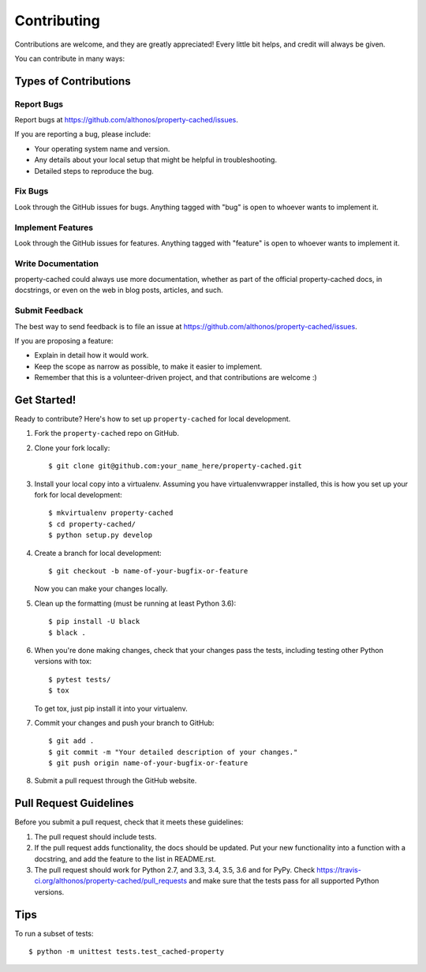 ============
Contributing
============

Contributions are welcome, and they are greatly appreciated! Every
little bit helps, and credit will always be given.

You can contribute in many ways:

Types of Contributions
----------------------

Report Bugs
~~~~~~~~~~~

Report bugs at https://github.com/althonos/property-cached/issues.

If you are reporting a bug, please include:

* Your operating system name and version.
* Any details about your local setup that might be helpful in troubleshooting.
* Detailed steps to reproduce the bug.

Fix Bugs
~~~~~~~~

Look through the GitHub issues for bugs. Anything tagged with "bug"
is open to whoever wants to implement it.

Implement Features
~~~~~~~~~~~~~~~~~~

Look through the GitHub issues for features. Anything tagged with "feature"
is open to whoever wants to implement it.

Write Documentation
~~~~~~~~~~~~~~~~~~~

property-cached could always use more documentation, whether as part of the
official property-cached docs, in docstrings, or even on the web in blog posts,
articles, and such.

Submit Feedback
~~~~~~~~~~~~~~~

The best way to send feedback is to file an issue at https://github.com/althonos/property-cached/issues.

If you are proposing a feature:

* Explain in detail how it would work.
* Keep the scope as narrow as possible, to make it easier to implement.
* Remember that this is a volunteer-driven project, and that contributions
  are welcome :)

Get Started!
------------

Ready to contribute? Here's how to set up ``property-cached`` for local development.

1. Fork the ``property-cached`` repo on GitHub.
2. Clone your fork locally::

    $ git clone git@github.com:your_name_here/property-cached.git

3. Install your local copy into a virtualenv. Assuming you have virtualenvwrapper installed, this is how you set up your fork for local development::

    $ mkvirtualenv property-cached
    $ cd property-cached/
    $ python setup.py develop

4. Create a branch for local development::

    $ git checkout -b name-of-your-bugfix-or-feature

   Now you can make your changes locally.


5. Clean up the formatting (must be running at least Python 3.6)::

    $ pip install -U black
    $ black .

6. When you're done making changes, check that your changes pass the tests, including testing other Python versions with tox::

    $ pytest tests/
    $ tox

   To get tox, just pip install it into your virtualenv.

7. Commit your changes and push your branch to GitHub::

    $ git add .
    $ git commit -m "Your detailed description of your changes."
    $ git push origin name-of-your-bugfix-or-feature

8. Submit a pull request through the GitHub website.

Pull Request Guidelines
-----------------------

Before you submit a pull request, check that it meets these guidelines:

1. The pull request should include tests.
2. If the pull request adds functionality, the docs should be updated. Put
   your new functionality into a function with a docstring, and add the
   feature to the list in README.rst.
3. The pull request should work for Python 2.7, and 3.3, 3.4, 3.5, 3.6 and for PyPy. Check
   https://travis-ci.org/althonos/property-cached/pull_requests
   and make sure that the tests pass for all supported Python versions.

Tips
----

To run a subset of tests::

	$ python -m unittest tests.test_cached-property
